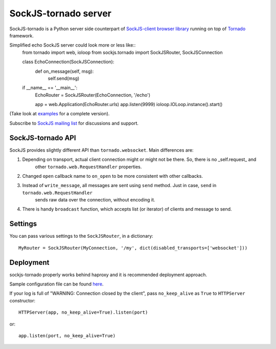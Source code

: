 SockJS-tornado server
=====================

SockJS-tornado is a Python server side counterpart of `SockJS-client browser library <https://github.com/sockjs/sockjs-client>`_
running on top of `Tornado <http://tornadoweb.org>`_ framework.

Simplified echo SockJS server could look more or less like::
    from tornado import web, ioloop
    from sockjs.tornado import SockJSRouter, SockJSConnection
    
    class EchoConnection(SockJSConnection):
        def on_message(self, msg):
            self.send(msg)
        
    if __name__ == '__main__':
        EchoRouter = SockJSRouter(EchoConnection, '/echo')
        
        app = web.Application(EchoRouter.urls)
        app.listen(9999)
        ioloop.IOLoop.instance().start()

(Take look at `examples <https://github.com/MrJoes/sockjs-tornado/tree/master/examples>`_ for a complete version).

Subscribe to `SockJS mailing list <https://groups.google.com/forum/#!forum/sockjs>`_ for discussions and support.

SockJS-tornado API
------------------

SockJS provides slightly different API than ``tornado.websocket``. Main differences are:

1. Depending on transport, actual client connection might or might not be there. So, there is no _self.request_ and
    other ``tornado.web.RequestHandler`` properties.
2. Changed ``open`` callback name to ``on_open`` to be more consistent with other callbacks.
3. Instead of ``write_message``, all messages are sent using ``send`` method. Just in case, ``send`` in ``tornado.web.RequestHandler``
    sends raw data over the connection, without encoding it.
4. There is handy ``broadcast`` function, which accepts list (or iterator) of clients and message to send.

Settings
--------

You can pass various settings to the ``SockJSRouter``, in a dictionary::

    MyRouter = SockJSRouter(MyConnection, '/my', dict(disabled_transports=['websocket']))

Deployment
----------

sockjs-tornado properly works behind haproxy and it is recommended deployment approach.

Sample configuration file can be found `here <https://raw.github.com/sockjs/sockjs-node/master/examples/haproxy.cfg>`_.

If your log is full of "WARNING: Connection closed by the client", pass ``no_keep_alive`` as ``True`` to ``HTTPServer`` constructor::

    HTTPServer(app, no_keep_alive=True).listen(port)

or::

    app.listen(port, no_keep_alive=True)

